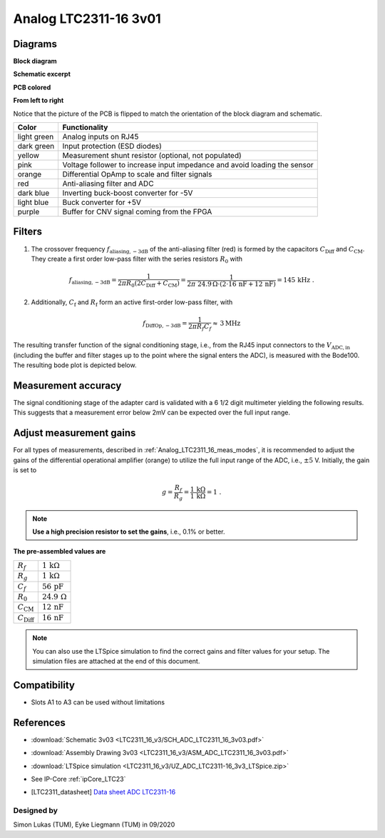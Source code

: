 .. _Analog_LTC2311_16_v3:

======================
Analog LTC2311-16 3v01
======================

.. image:: LTC2311_16_v3/LTC2311_16_v3_PCB.jpg

   

Diagrams
--------

**Block diagram**

.. image:: LTC2311_16_v3/block_diagram.jpg

**Schematic excerpt** 

.. image:: LTC2311_16_v3/schematic_colored_blocks.jpg

**PCB colored**

.. image:: LTC2311_16_v3/pcb_colored_blocks.jpg

**From left to right**

Notice that the picture of the PCB is flipped to match the orientation of the block diagram and schematic. 

================        ===========================================================================
 Color                   Functionality
================        ===========================================================================
light green             Analog inputs on RJ45 
dark green              Input protection (ESD diodes)
yellow                  Measurement shunt resistor (optional, not populated)
pink                    Voltage follower to increase input impedance and avoid loading the sensor
orange                  Differential OpAmp to scale and filter signals
red                     Anti-aliasing filter and ADC
dark blue               Inverting buck-boost converter for -5V
light blue              Buck converter for +5V
purple                  Buffer for CNV signal coming from the FPGA
================        ===========================================================================

Filters
-------
1. The crossover frequency :math:`f_\mathrm{aliasing,-3dB}` of the anti-aliasing filter (red) is formed by the capacitors :math:`C_\mathrm{Diff}` and :math:`C_\mathrm{CM}`. They create a first order low-pass filter with the series resistors :math:`{R_0}` with 

.. math:: 
   f_\mathrm{aliasing,-3dB}=\frac{1}{2 \pi R_0 (2 C_\mathrm{Diff} + C_\mathrm{CM} ) } = \frac{1}{2\pi\ 24.9\,\Omega \cdot (2\cdot16\,\mathrm{nF}  + 12\,\mathrm{nF}) } = 145\, \mathrm{kHz} \,\,.

2. Additionally, :math:`C_\mathrm{f}` and :math:`R_\mathrm{f}` form an active first-order low-pass filter, with 

.. math:: 
   f_\mathrm{DiffOp,-3dB} = \frac{1}{2\pi R_f C_f} \approx \, 3 \mathrm{MHz}

.. image:: LTC2311_16_v3/op_amp_schematic.jpg
   :width: 800

The resulting transfer function of the signal conditioning stage, i.e., from the RJ45 input connectors to the :math:`V_\mathrm{ADC,in}` (including the buffer and filter stages up to the point where the signal enters the ADC), is measured with the Bode100. The resulting bode plot is depicted below. 

.. image:: LTC2311_16_v3/Bode_152kHzOutput_LT6203.jpg


Measurement accuracy
--------------------
The signal conditioning stage of the adapter card is validated with a 6 1/2 digit multimeter yielding the following results. This suggests that a measurement error below 2mV can be expected over the full input range.

.. image:: LTC2311_16_v3/measurement_accuracy.png


Adjust measurement gains 
------------------------
For all types of measurements, described in :ref:`Analog_LTC2311_16_meas_modes`, it is recommended to adjust the gains of the differential operational amplifier (orange) to utilize the full input range of the ADC, i.e., :math:`{\pm 5}` V. Initially, the gain is set to

.. math:: 

   g=\frac{R_f}{R_g} = \frac{1\,\mathrm{k\Omega}}{1\,\mathrm{k\Omega}} = 1 \,\,. 

.. note ::
   **Use a high precision resistor to set the gains**, i.e., 0.1% or better. 


**The pre-assembled values are**

==========================       =====================================
:math:`{R_f}`                    :math:`{1\,\mathrm{k\Omega}}`
:math:`{R_g}`                    :math:`{1\,\mathrm{k\Omega}}`
:math:`{C_f}`                    :math:`{56\,\mathrm{pF}}` 
:math:`{R_0}`                    :math:`{24.9\,\mathrm{\Omega}}` 
:math:`{C_\mathrm{CM}}`          :math:`{12\,\mathrm{nF}}` 
:math:`{C_\mathrm{Diff}}`        :math:`{16\,\mathrm{nF}}` 
==========================       =====================================

.. note :: 
   You can also use the LTSpice simulation to find the correct gains and filter values for your setup. The simulation files are attached at the end of this document. 



Compatibility 
-------------
* Slots A1 to A3 can be used without limitations

References
-------------
* :download:`Schematic 3v03 <LTC2311_16_v3/SCH_ADC_LTC2311_16_3v03.pdf>`
* :download:`Assembly Drawing 3v03 <LTC2311_16_v3/ASM_ADC_LTC2311_16_3v03.pdf>`
* :download:`LTSpice simulation <LTC2311_16_v3/UZ_ADC_LTC2311-16_3v3_LTSpice.zip>`
* See IP-Core :ref:`ipCore_LTC23`
* .. [LTC2311_datasheet] `Data sheet ADC LTC2311-16 <https://www.analog.com/media/en/technical-documentation/data-sheets/231116fa.pdf>`_

Designed by 
"""""""""""
Simon Lukas (TUM), Eyke Liegmann (TUM) in 09/2020


